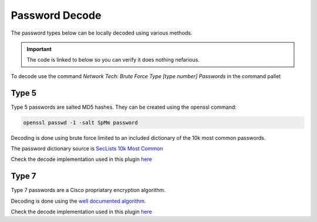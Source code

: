 Password Decode
===============

The password types below can be locally decoded using various methods.

.. Important::
    
    The code is linked to below so you can verify it does nothing nefarious.

To decode use the command `Network Tech: Brute Force Type [type number] Passwords` in the command pallet

Type 5
------

Type 5 passwords are salted MD5 hashes. They can be created using the openssl command:

.. code-block:: shell

    openssl passwd -1 -salt SpMm password

Decoding is done using brute force limited to an included dictionary of the 10k most common passwords.

The password dictionary source is `SecLists 10k Most Common <https://github.com/danielmiessler/SecLists/blob/master/Passwords/Common-Credentials/10k-most-common.txt>`_

Check the decode implementation used in this plugin `here <https://github.com/heyglen/network_tech/tree/master/lib/passwords/pw_type5.py>`_

Type 7
------

Type 7 passwords are a Cisco propriatary encryption algorithm.

Decoding is done using the `well documented algorithm <https://pen-testing.sans.org/resources/papers/gcih/cisco-ios-type-7-password-vulnerability-100566>`_.

Check the decode implementation used in this plugin `here <https://github.com/heyglen/network_tech/tree/master/lib/passwords/pw_type7.py>`_
